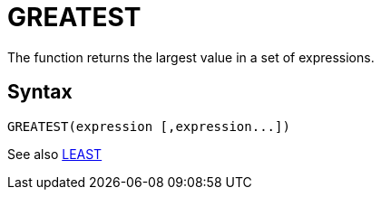 = GREATEST

The function returns the largest value in a set of expressions.
		

== Syntax
----
GREATEST(expression [,expression...])
----

See also xref:least.adoc[LEAST]